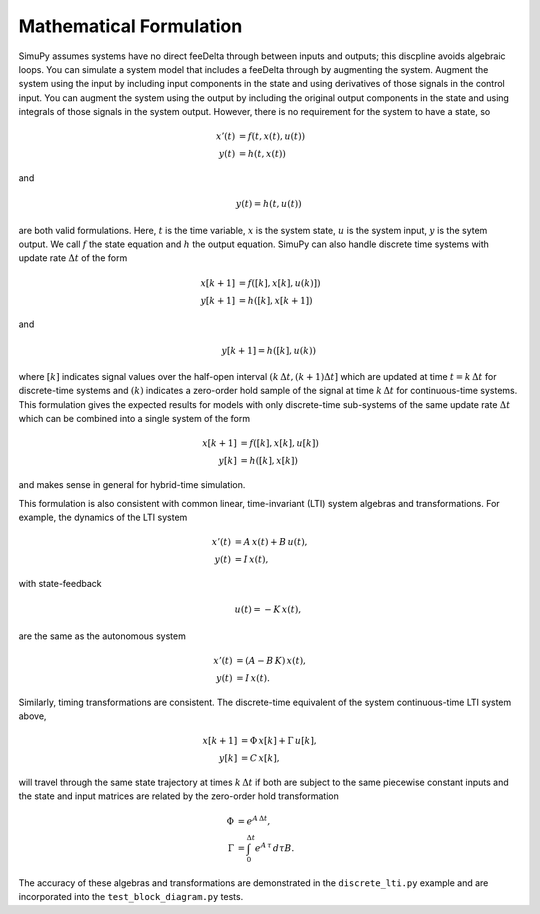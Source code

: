 Mathematical Formulation
========================

SimuPy assumes systems have no direct fee\Delta through between inputs and outputs;
this discpline avoids algebraic loops. You can simulate a system model that
includes a fee\Delta through by augmenting the system. Augment the system using the
input by including input components in the state and using derivatives of those
signals in the control input. You can augment the system using the output by
including the original output components in the state and using integrals of
those signals in the system output. However, there is no requirement for the
system to have a state, so

.. math::
    x'(t) &= f(t,x(t),u(t)) \\
    y(t) &= h(t,x(t))


and

.. math::
    y(t) = h(t,u(t))


are both valid formulations. Here, :math:`t` is the time variable, :math:`x`
is the system state, :math:`u` is the system input, :math:`y` is the sytem
output. We call :math:`f` the state equation and :math:`h` the output equation.
SimuPy can also handle discrete time systems with update rate :math:`\Delta t`
of the form

.. math::
    x[k+1] &= f([k],x[k],u(k)]) \\
    y[k+1] &= h([k],x[k+1])

and

.. math::
    y[k+1] = h([k], u(k))


where :math:`[k]` indicates signal values over the half-open interval 
:math:`(k\, \Delta t, (k+1) \Delta t]` which are updated at time 
:math:`t=k\, \Delta t` for discrete-time systems and :math:`(k)` indicates a 
zero-order hold sample of the signal at time :math:`k \, \Delta t` for 
continuous-time systems. This formulation gives the expected results for models
with only discrete-time sub-systems of the same update rate :math:`\Delta t` 
which can be combined into a single system of the form

.. math::
    x[k+1] &= f([k], x[k], u[k]) \\
    y[k] &= h([k], x[k])

and makes sense in general for hybrid-time simulation. 

This formulation is also consistent with common linear, time-invariant (LTI)
system algebras and transformations. For example, the dynamics of the LTI
system

.. math::
    x'(t) &= A \, x(t) + B \, u(t), \\
    y(t) &= I \, x(t),

with state-feedback

.. math::
    u(t) = -K\, x(t),

are the same as the autonomous system

.. math::
    x'(t) &= (A - B\,K) \, x(t), \\
    y(t) &= I \, x(t).

Similarly, timing transformations are consistent. The discrete-time equivalent
of the system continuous-time LTI system above,

.. math::
    x[k+1] &= \Phi\, x[k] + \Gamma\, u[k], \\
    y[k] &= C\, x[k],

will travel through the same state trajectory at times :math:`k\, \Delta t` if
both are subject to the same piecewise constant inputs and the state and input 
matrices are related by the zero-order hold transformation

.. math::
    \Phi &= e^{A\, \Delta t}, \\
    \Gamma &= \int_{0}^{\Delta t} e^{A\, \tau} \, d \tau B.

The accuracy of these algebras and transformations are demonstrated in the
``discrete_lti.py`` example and are incorporated into the
``test_block_diagram.py`` tests.
